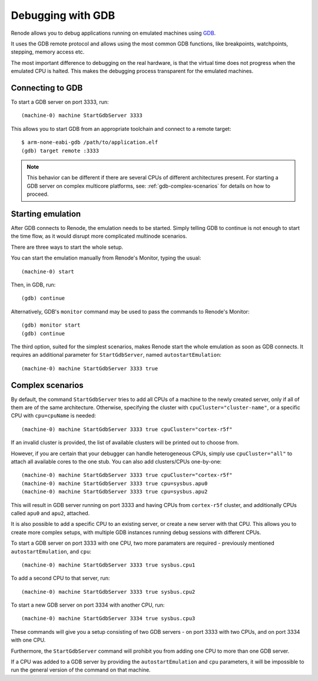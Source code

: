 .. _gdb-debugging:

Debugging with GDB
==================

Renode allows you to debug applications running on emulated machines using `GDB <https://www.gnu.org/software/gdb/>`_.

It uses the GDB remote protocol and allows using the most common GDB functions, like breakpoints, watchpoints, stepping, memory access etc.

The most important difference to debugging on the real hardware, is that the virtual time does not progress when the emulated CPU is halted.
This makes the debugging process transparent for the emulated machines.

Connecting to  GDB
------------------

To start a GDB server on port 3333, run::

    (machine-0) machine StartGdbServer 3333

This allows you to start GDB from an appropriate toolchain and connect to a remote target::

    $ arm-none-eabi-gdb /path/to/application.elf
    (gdb) target remote :3333

.. note::
    This behavior can be different if there are several CPUs of different architectures present.
    For starting a GDB server on complex multicore platforms, see: :ref:`gdb-complex-scenarios` for details on how to proceed.

Starting emulation
------------------

After GDB connects to Renode, the emulation needs to be started.
Simply telling GDB to continue is not enough to start the time flow, as it would disrupt more complicated multinode scenarios.

There are three ways to start the whole setup.

You can start the emulation manually from Renode's Monitor, typing the usual::

    (machine-0) start

Then, in GDB, run::

    (gdb) continue

Alternatively, GDB's ``monitor`` command may be used to pass the commands to Renode's Monitor::

    (gdb) monitor start
    (gdb) continue

The third option, suited for the simplest scenarios, makes Renode start the whole emulation as soon as GDB connects.
It requires an additional parameter for ``StartGdbServer``, named ``autostartEmulation``::

    (machine-0) machine StartGdbServer 3333 true

.. _gdb-complex-scenarios:

Complex scenarios
-----------------

By default, the command ``StartGdbServer`` tries to add all CPUs of a machine to the newly created server, only if all of them are of the same architecture.
Otherwise, specifying the cluster with ``cpuCluster="cluster-name"``, or a specific CPU with ``cpu=cpuName`` is needed::

    (machine-0) machine StartGdbServer 3333 true cpuCluster="cortex-r5f"

If an invalid cluster is provided, the list of available clusters will be printed out to choose from.

However, if you are certain that your debugger can handle heterogeneous CPUs, simply use ``cpuCluster="all"`` to attach all available cores to the one stub.
You can also add clusters/CPUs one-by-one::

    (machine-0) machine StartGdbServer 3333 true cpuCluster="cortex-r5f"
    (machine-0) machine StartGdbServer 3333 true cpu=sysbus.apu0
    (machine-0) machine StartGdbServer 3333 true cpu=sysbus.apu2

This will result in GDB server running on port 3333 and having CPUs from ``cortex-r5f`` cluster, and additionally CPUs called ``apu0`` and ``apu2``, attached.

It is also possible to add a specific CPU to an existing server, or create a new server with that CPU.
This allows you to create more complex setups, with multiple GDB instances running debug sessions with different CPUs.

To start a GDB server on port 3333 with one CPU, two more paramaters are required - previously mentioned ``autostartEmulation``, and ``cpu``::

    (machine-0) machine StartGdbServer 3333 true sysbus.cpu1

To add a second CPU to that server, run::

    (machine-0) machine StartGdbServer 3333 true sysbus.cpu2

To start a new GDB server on port 3334 with another CPU, run::

    (machine-0) machine StartGdbServer 3334 true sysbus.cpu3

These commands will give you a setup consisting of two GDB servers - on port 3333 with two CPUs, and on port 3334 with one CPU.

Furthermore, the ``StartGdbServer`` command will prohibit you from adding one CPU to more than one GDB server.

If a CPU was added to a GDB server by providing the ``autostartEmulation`` and ``cpu`` parameters, it will be impossible to run the general version of the command on that machine.
